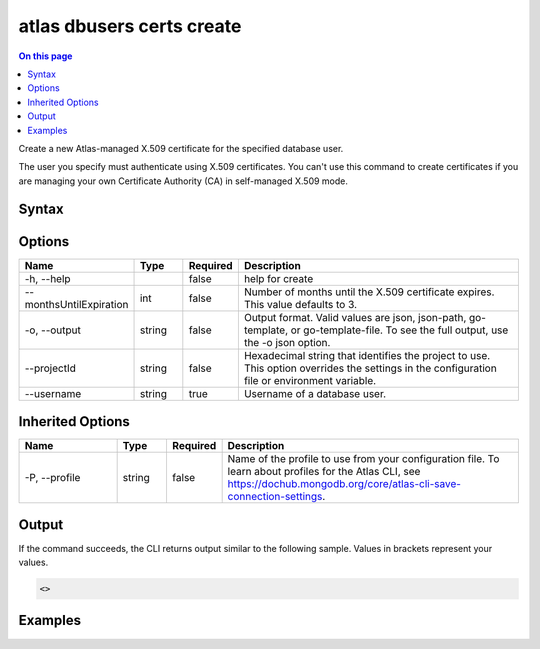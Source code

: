 .. _atlas-dbusers-certs-create:

==========================
atlas dbusers certs create
==========================

.. default-domain:: mongodb

.. contents:: On this page
   :local:
   :backlinks: none
   :depth: 1
   :class: singlecol

Create a new Atlas-managed X.509 certificate for the specified database user.

The user you specify must authenticate using X.509 certificates. You can't use this command to create certificates if you are managing your own Certificate Authority (CA) in self-managed X.509 mode.

Syntax
------

.. code-block::
   :caption: Command Syntax

   atlas dbusers certs create [options]

.. Code end marker, please don't delete this comment

Options
-------

.. list-table::
   :header-rows: 1
   :widths: 20 10 10 60

   * - Name
     - Type
     - Required
     - Description
   * - -h, --help
     - 
     - false
     - help for create
   * - --monthsUntilExpiration
     - int
     - false
     - Number of months until the X.509 certificate expires. This value defaults to 3.
   * - -o, --output
     - string
     - false
     - Output format. Valid values are json, json-path, go-template, or go-template-file. To see the full output, use the -o json option.
   * - --projectId
     - string
     - false
     - Hexadecimal string that identifies the project to use. This option overrides the settings in the configuration file or environment variable.
   * - --username
     - string
     - true
     - Username of a database user.

Inherited Options
-----------------

.. list-table::
   :header-rows: 1
   :widths: 20 10 10 60

   * - Name
     - Type
     - Required
     - Description
   * - -P, --profile
     - string
     - false
     - Name of the profile to use from your configuration file. To learn about profiles for the Atlas CLI, see `https://dochub.mongodb.org/core/atlas-cli-save-connection-settings <https://dochub.mongodb.org/core/atlas-cli-save-connection-settings>`__.

Output
------

If the command succeeds, the CLI returns output similar to the following sample. Values in brackets represent your values.

.. code-block::

   <>
   

Examples
--------

.. code-block::
   :copyable: false

   # Create an Atlas-managed X.509 certificate that expires in 5 months for a MongoDB user named dbuser for the project with ID 5e2211c17a3e5a48f5497de3:
   atlas dbusers certs create --username dbuser --monthsUntilExpiration 5 --projectId 5e2211c17a3e5a48f5497de3 --output json
